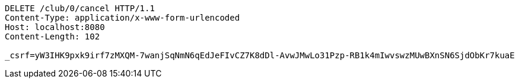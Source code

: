 [source,http,options="nowrap"]
----
DELETE /club/0/cancel HTTP/1.1
Content-Type: application/x-www-form-urlencoded
Host: localhost:8080
Content-Length: 102

_csrf=yW3IHK9pxk9irf7zMXQM-7wanjSqNmN6qEdJeFIvCZ7K8dDl-AvwJMwLo31Pzp-RB1k4mIwvswzMUwBXnSN6SjdObKr7kuaE
----